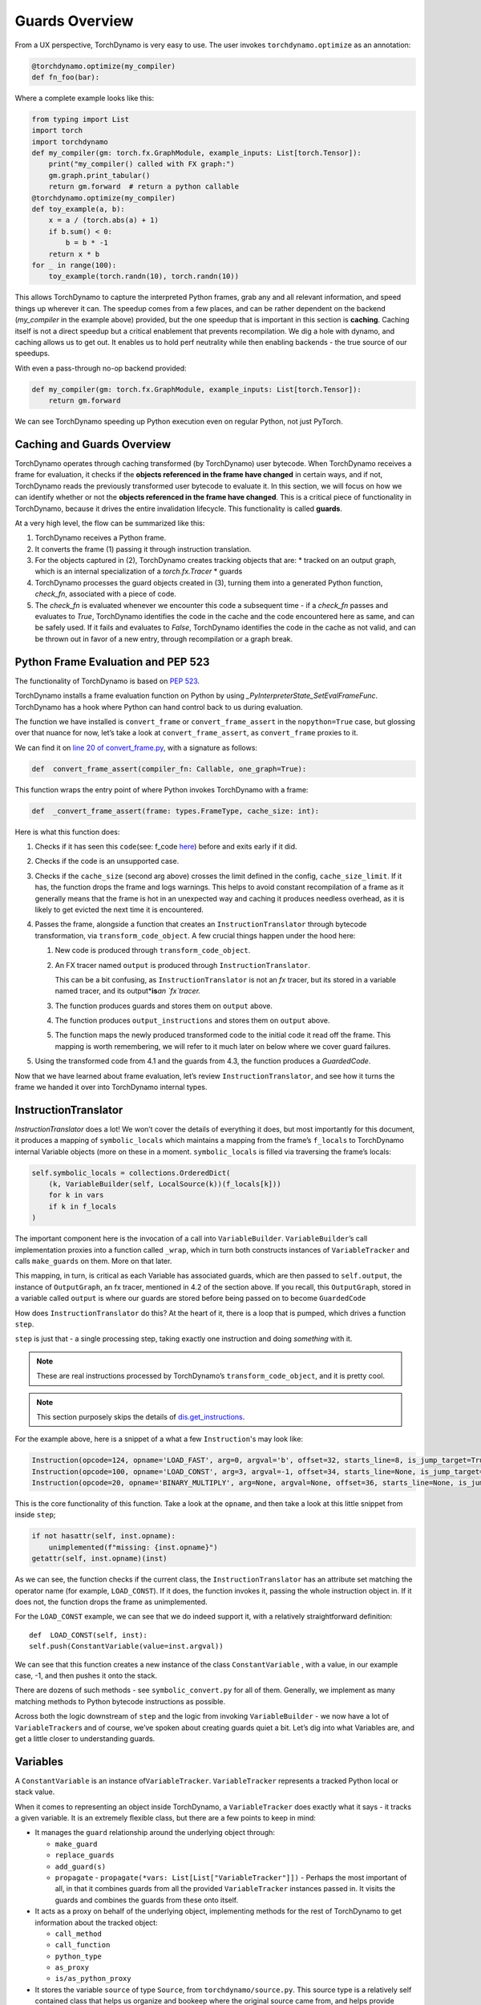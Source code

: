 Guards Overview
===============

From a UX perspective, TorchDynamo is very easy to use. The user invokes
``torchdynamo.optimize`` as an annotation:

.. code-block:: python

   @torchdynamo.optimize(my_compiler)
   def fn_foo(bar):

Where a complete example looks like this:

.. code-block:: python

   from typing import List
   import torch
   import torchdynamo
   def my_compiler(gm: torch.fx.GraphModule, example_inputs: List[torch.Tensor]):
       print("my_compiler() called with FX graph:")
       gm.graph.print_tabular()
       return gm.forward  # return a python callable
   @torchdynamo.optimize(my_compiler)
   def toy_example(a, b):
       x = a / (torch.abs(a) + 1)
       if b.sum() < 0:
           b = b * -1
       return x * b
   for _ in range(100):
       toy_example(torch.randn(10), torch.randn(10))

This allows TorchDynamo to capture the interpreted Python frames, grab
any and all relevant information, and speed things up wherever it can.
The speedup comes from a few places, and can be rather dependent on the
backend (`my_compiler` in the example above) provided, but the one speedup
that is important in this section is **caching**. Caching itself is not
a direct speedup but a critical enablement that prevents
recompilation. We dig a hole with dynamo, and caching allows us to get
out. It enables us to hold perf
neutrality while then enabling backends - the true source of our
speedups.

With even a pass-through no-op backend provided:

.. code-block:: python

   def my_compiler(gm: torch.fx.GraphModule, example_inputs: List[torch.Tensor]):
       return gm.forward

We can see TorchDynamo speeding up Python execution even on
regular Python, not just PyTorch.

Caching and Guards Overview
---------------------------

TorchDynamo operates through caching transformed (by TorchDynamo) user
bytecode. When TorchDynamo receives a frame for evaluation, it checks if the
**objects referenced in the frame have changed** in certain ways, and if
not, TorchDynamo reads the previously transformed user bytecode to evaluate it.
In this section, we will focus on how we can identify whether or not the
**objects referenced in the frame have changed**. This is a critical
piece of functionality in TorchDynamo, because it drives the entire
invalidation lifecycle. This functionality is called **guards**.

At a very high level, the flow can be summarized like this:

1. TorchDynamo receives a Python frame.
2. It converts the frame (1) passing it through instruction
   translation.
3. For the objects captured in (2), TorchDynamo creates tracking objects that
   are:
   * tracked on an output graph, which is an internal specialization
   of a `torch.fx.Tracer`
   * guards
4. TorchDynamo processes the guard objects created in (3), turning them into a
   generated Python function, `check_fn`, associated with a piece of code.
5. The `check_fn` is evaluated whenever we encounter this code a
   subsequent time - if a `check_fn` passes and evaluates to `True`, TorchDynamo
   identifies the code in the cache and the code encountered here as same, and
   can be safely used. If it fails and evaluates to `False`, TorchDynamo
   identifies the code in the cache as not valid, and can be thrown out in
   favor of a new entry, through recompilation or a graph break.

Python Frame Evaluation and PEP 523
-----------------------------------

The functionality of TorchDynamo is based on
`PEP 523 <https://peps.python.org/pep-0523/>`__.

TorchDynamo installs a frame evaluation function on Python by using
`_PyInterpreterState_SetEvalFrameFunc`. TorchDynamo has a hook where
Python can hand control back to us during evaluation.

The function we have installed is ``convert_frame`` or
``convert_frame_assert`` in the ``nopython=True`` case, but glossing
over that nuance for now, let’s take a look at ``convert_frame_assert``,
as ``convert_frame`` proxies to it.

We can find it on `line 20 of convert_frame.py
<https://github.com/pytorch/torchdynamo/blob/main/torchdynamo/convert_frame.py#L200>`__,
with a signature as follows:

.. code-block:: python

   def  convert_frame_assert(compiler_fn: Callable, one_graph=True):

This function wraps the entry point of where Python invokes TorchDynamo
with a frame:

.. code-block:: python

   def  _convert_frame_assert(frame: types.FrameType, cache_size: int):

Here is what this function does:

1. Checks if it has seen this ``code``\ (see: f_code `here
   <https://docs.python.org/3/library/inspect.html>`__) before and exits
   early if it did.
2. Checks if the code is an unsupported case.
3. Checks if the ``cache_size`` (second arg above) crosses the limit
   defined in the config, ``cache_size_limit``. If it has, the function
   drops the frame and logs warnings. This helps to avoid constant
   recompilation of a frame as it generally means that the frame is hot
   in an unexpected way and caching it produces needless overhead,
   as it is likely to get evicted the next time it is encountered.
4. Passes the frame, alongside a function that creates an
   ``InstructionTranslator`` through bytecode
   transformation, via ``transform_code_object``. A few crucial things
   happen under the hood here:

   1. New code is produced through ``transform_code_object``.

   2. An FX tracer named ``output`` is produced through
      ``InstructionTranslator``.

      This can be a bit confusing,
      as ``InstructionTranslator`` is not an `fx` tracer, but its stored
      in a variable named tracer, and its output*\ **is**\ *an `fx`tracer.*

   3. The function produces guards and stores them on ``output`` above.

   4. The function produces ``output_instructions`` and stores them on
      ``output`` above.

   5. The function maps the newly produced transformed code to the initial code it
      read off the frame. This mapping is worth remembering, we will
      refer to it much later on below where we cover guard failures.

5. Using the transformed code from 4.1 and the guards from 4.3,
   the function produces a `GuardedCode`.

Now that we have learned about frame evaluation, let’s review
``InstructionTranslator``, and see how it turns the frame we handed
it over into TorchDynamo internal types.

InstructionTranslator
---------------------

`InstructionTranslator` does a lot! We won’t cover the details of
everything it does, but most importantly for this document, it produces
a mapping of ``symbolic_locals`` which maintains a mapping from the
frame’s ``f_locals`` to TorchDynamo internal Variable objects (more on these
in a moment. ``symbolic_locals`` is filled via traversing the frame’s
locals:

.. code-block:: python

   self.symbolic_locals = collections.OrderedDict(
       (k, VariableBuilder(self, LocalSource(k))(f_locals[k]))
       for k in vars
       if k in f_locals
   )

The important component here  is the invocation of a call
into ``VariableBuilder``. ``VariableBuilder``\ ’s call implementation
proxies into a function called ``_wrap``, which in turn both constructs
instances of ``VariableTracker`` and calls ``make_guards`` on them. More
on that later.

This mapping, in turn, is critical as each Variable has associated
guards, which are then passed to ``self.output``, the instance of
``OutputGraph``, an fx tracer, mentioned in 4.2 of the section above. If
you recall, this ``OutputGraph``, stored in a variable called ``output``
is where our guards are stored before being passed on to become
``GuardedCode``

How does ``InstructionTranslator`` do this? At the heart of it, there is
a loop that is pumped, which drives a function ``step``.

``step`` is just that - a single processing step, taking exactly one
instruction and doing *something* with it.

.. note:: These are real instructions processed by TorchDynamo’s
   ``transform_code_object``, and it is pretty cool.

.. note:: This section purposely skips the details of
   `dis.get_instructions <https://docs.python.org/3/library/dis.html>`__.

For the example above, here is a snippet of a what a few
``Instruction``\'s may look like:

.. code-block:: python

   Instruction(opcode=124, opname='LOAD_FAST', arg=0, argval='b', offset=32, starts_line=8, is_jump_target=True, target=None)
   Instruction(opcode=100, opname='LOAD_CONST', arg=3, argval=-1, offset=34, starts_line=None, is_jump_target=False, target=None)
   Instruction(opcode=20, opname='BINARY_MULTIPLY', arg=None, argval=None, offset=36, starts_line=None, is_jump_target=False, target=None)

This is the core functionality of this function. Take a look at the ``opname``,
and then take a look at this little snippet from inside ``step``;

.. code-block:: python

   if not hasattr(self, inst.opname):
       unimplemented(f"missing: {inst.opname}")
   getattr(self, inst.opname)(inst)

As we can see, the function checks if the current class, the
``InstructionTranslator`` has an attribute set matching the operator name
(for example, ``LOAD_CONST``). If it does, the function invokes it, passing the
whole instruction object in. If it does not, the function drops the frame as
unimplemented.

For the ``LOAD_CONST`` example, we can see that we do indeed support it,
with a relatively straightforward definition:

::

   def  LOAD_CONST(self, inst):
   self.push(ConstantVariable(value=inst.argval))

We can see that this function creates a new instance of the class
``ConstantVariable`` , with a value, in our example case, -1, and then
pushes it onto the stack.

There are dozens of such methods - see ``symbolic_convert.py`` for all of
them. Generally, we implement as many matching methods to Python
bytecode instructions as possible.

Across both the logic downstream of ``step`` and the logic from invoking
``VariableBuilder`` - we now have a lot of ``VariableTracker``\ s and of
course, we’ve spoken about creating guards quiet a bit. Let’s dig into
what Variables are, and get a little closer to understanding guards.

Variables
---------

A ``ConstantVariable`` is an instance of\ ``VariableTracker``.
``VariableTracker`` represents a tracked Python local or stack value.

When it comes to representing an object inside TorchDynamo, a
``VariableTracker`` does exactly what it says - it tracks a given variable.
It is an extremely flexible class, but there are a few points to keep in
mind:

-  It manages the ``guard`` relationship around the underlying object
   through:

   -  ``make_guard``
   -  ``replace_guards``
   -  ``add_guard(s)``
   -  ``propagate`` - ``propagate(*vars: List[List["VariableTracker"]])`` -
      Perhaps the most important of all, in that it combines guards from
      all the provided ``VariableTracker`` instances passed in. It visits
      the guards and combines the guards from these onto itself.

-  It acts as a proxy on behalf of the underlying object, implementing
   methods for the rest of TorchDynamo to get information about the
   tracked object:

   -  ``call_method``
   -  ``call_function``
   -  ``python_type``
   -  ``as_proxy``
   -  ``is/as_python_proxy``

-  It stores the variable ``source`` of type ``Source``, from
   ``torchdynamo/source.py``. This source type is a relatively self
   contained class that helps us organize and bookeep where the original
   source came from, and helps provide convenience methods for things
   like getting the name, and importantly for us, producing guards.

And this class (``VariableTracker``) is built around subclassing,
somewhere between a full Abstract Base Class and fully fleshed out class
- it leaves many methods raising ``NotImplementedError`` - with reliance on
subclasses. See ``torchdynamo/variables/`` for all subclasses to fulfill
contracts and custom behaviors.

Knowing what we know now, we can see an example of how an instruction
from ``dis``, ``BUILD_TUPLE``:

   ``BUILD_TUPLE(count)`` Creates a tuple consuming count items from the
   stack, and pushes the resulting tuple onto the stack.

In our case, our signature will be a *little* different due to the way
we create ``Instruction`` objects, but the gist of it will be the same.
Instead of passing in ``count``, we pass in an object with a little
extra bookkeeping, and of course, we deal with turning regular old
python objects into TorchDynamo notions:

::

   def BUILD_TUPLE(self, inst):
       items = self.popn(inst.argval)
       options = VariableTracker.propagate(items)
       self.push(TupleVariable(items, **options))

Here is what this code does:

1. The function reads ``argval``, which in this case, is
   analogous to ``counts`` in the pydoc for the equivalent instruction.

2. The function ``popn`` the items, in this case, the signature is
   ``def  popn(self, n: int) -> List[TensorVariable]:`` this hints at an
   underlying contract - we are returning ``TensorVariables``. If we
   take a closer look at ``sybmolic_convert.py`` and
   ``InstructionTranslatorBase``/``InstructionTranslator``\ we see that
   the only thing pushed onto and popped from our stack are
   ``VariableTracker``\ s.

3) The function calls ``VariableTracker.propagate``. This
   takes the guards from every single item popped off the stack in 2,
   and recursively traverses it and combines all the guards into
   ``options``: ``py  return {      "guards": guards,  }``

4) The function then makes a new instance of a ``VariableTracker``,
   ``TupleVariable``\ out of the ``items`` and ``options``. This then
   allows us to install all the appropriate guards from the ``items``
   that make up the new ``TupleVariable``

.. note:: Where did the first guards come from? Propagation
   is a good technique, but we need something created before it can be
   propagated. ``VariableBuilder`` calls
   ``make_guards`` as it creates ``VariableTracker`` instances, from
   ``f_locals``. This in turn calls into the ``source``, to have it create
   guards.

After all this, bytecode translation is done and we are one step closer
to producing ``GuardedCode``. We now understand how locals become
``VariableTracker``\ s, how instructions are handled, and where guards
are called on for creation. Before we can go into seeing how code and
guards are combined into a GuardedCode object, we need to dig a little
bit into those ``make_guard`` and ``source.make_guard`` calls above. We
can then understand, what was going on when we made guards
alongside, and on, ``VariableTracker`` instances.

Making Guards
-------------

Guards are just Python objects, of the class ``Guard``. Let's look at them
in more detail.

Looking at the definition of the dataclass (and therefore, ctor
signature), we see that it has a name, a source, and a create function.

::

   @dataclasses.dataclass
   class Guard:
       name: str
       source: GuardSource
       create_fn: Callable

The name should be the name of the variable.

The source here is an enum indicating what *kind* of source the guard
belongs to.

.. note:: Not to be confused with ``Source`` and the other types
   in ``source.py``, as stored on ``VariableTracker``.

``create_fn`` provides the main functionality to transition from a simple
dataclass to actually producing valid Python code to be invoked for
knowing whether or not things have changed in between invocations, and
whether we can safely read from the code cache or not.

The most common code paths for getting an instance of a guard are
through ``make_guards`` on ``VariableTracker``.
``make_guards``->``source.make_guard``->``return Guard(self.name(), self.guard_source(), fn)``

Or, in a concrete example:

.. code-block:: python

   ...
   elif istype(value, range):
       guards = self.make_guards(GuardBuilder.EQUALS_MATCH)
       return RangeVariable(value=value, guards=guards)

Since ``source`` was set at the construction time of this
``VariableTracker``, all that was needed here was to provide the ``fn``,
``GuardBuilder.EQUALS_MATCH`` to the ``create_fn`` field.

This ``create_fn`` must be a method on ``GuardBuilder``. The reason for
this becomes apparent in our next step. Once we have all the guards
created for a frame, we move on to ``CheckFunctionManager`` and
``compile_check_fn``.

Before the ``convert_frame`` function can produce a ``GuardedCode``,
it needs to run the ``CheckFunctionManager``, with all the guards, to
produce a ``check_fn`` which will then, in turn get passed in alongside
the code into ``GuardedCode``. This is the same ``check_fn`` that we store in our
cache entry, and the same one we run to know whether or not to retrieve
the code stored alongside. For reference, here is that code:

.. code-block:: cpp

   static CacheEntry *create_cache_entry(CacheEntry *next,
                                         PyObject *guarded_code) {
     CacheEntry *e = (CacheEntry *)malloc(sizeof(CacheEntry));
     DEBUG_NULL_CHECK(e);
     e->check_fn = PyObject_GetAttrString(guarded_code, "check_fn");
     NULL_CHECK(e->check_fn);
     e->code = (PyCodeObject *)PyObject_GetAttrString(guarded_code, "code");
     NULL_CHECK(e->code);
     e->next = next;
     return e;
   }

We now know how a ``check_fn`` function is used, and who makes it, and
what it is composed of, but what we do not yet know is how. How does a
list of ``Guard`` objects become a function we can run later on?

First, we iterate these guards:

.. code-block:: python

   for guard in sorted(guards or [], key=Guard.sort_key):
       if not config.guard_nn_modules and guard.is_nn_module():
           continue
       guard.create(local_builder, global_builder)

Calling ``guard.create`` runs that ``create_fn`` we set on the ``Guard``
class above (don’t confuse it with the ``check_fn`` we are working on
producing, the names are similar, so it can get a little confusing). In
our example above, our ``create_fn`` is ``GuardBuilder.EQUALS_MATCH``.
So we are now invoking it, passing in the ``self``, the guard itself,
in.

The signature is: ``def EQUALS_MATCH(self, guard: Guard):``

And internally to that function, we can use the ``name`` on the guard to
get back our original object, querying it for data and type information,
which in turn gets us to the most important bit: appending code.

At its simplest, ``EQUALS_MATCH`` appends just one line of code:
``self.code.append(f"{ref} == {val!r}")``. Where ``ref`` is the name of
the variable, and ``val`` is the value. It might produce code like this:

.. code-block::

   y == 2

This is a basic example. But if we append a few other kinds of ``GuardBuilder``
functions and then combine them all with
``and`` in between each statement (as we do), we might get something
like this:

.. code-block::

   ___guarded_code.valid and ___check_type_id(y, 94367738391392) and y == 2 and ___check_tensors(x)

Here is what this code performs:

1. A check for ``.valid``
2. A type ID check
3. A value check
4. A tensor check

This becomes the heart of the code our ``check_fn``, which in turn
is evaluated the **next** time we encounter this code. It
will then check:

1. Is this code still valid?
2. If (1), Does ``y`` still have a type of ``94367738391392``?
3. If (2), is ``y`` still 2?
4. If (3), let’s check on if tensor ``x`` changed in some specific ways.

If all of these are still true, then we can use the code cached
alongside this ``check_fn``.

.. note:: For a deeper dive for how and where this happens
   you can read ``static PyCodeObject *lookup(CacheEntry *e, PyObject *f_locals) {`` of
   ``_eval_frame.c``.

If not, then, we can move on to recompiling the code anew, and storing
that in the cache alongside this code, and a whole new ``check_fn``,
again to be checked on yet another subsequent frame.

There are lots of other such functions on ``GuardBuilder`` which get
coalesced into, at times massive, strings which then get evaluated as
Python code and stored into ``check_fn``. The example above
illustrates of a simple case. To understand this functionality better, read
the other functions on ``GuardBuilder``, or better yet, dump the ``code`` variable
in ``compile_check_fn`` to see what is getting produced,
especially on larger, real models.

Summary
-------

In this section, we have reviewed:

- The role of ``.valid`` and invalidation around weak references (and potentially soon to be NN Moduleinvalidations).
- How the C++ side of guard functions (``___check_type_id``, ``___check_tensors``, etc) operate
- What happens when guards fail.
- What happens if we produce invalid guard code.

We covered how user provided code wrapped in a TorchDynamo context
goes on to get traced and tracked internally, organized into ``VariableTracker``\ s
``Source``\ s and subsequently ``Guard``\ s, and how those ``Guards`` in
turn guide cache entry selection and invalidation when handing Python
code.
